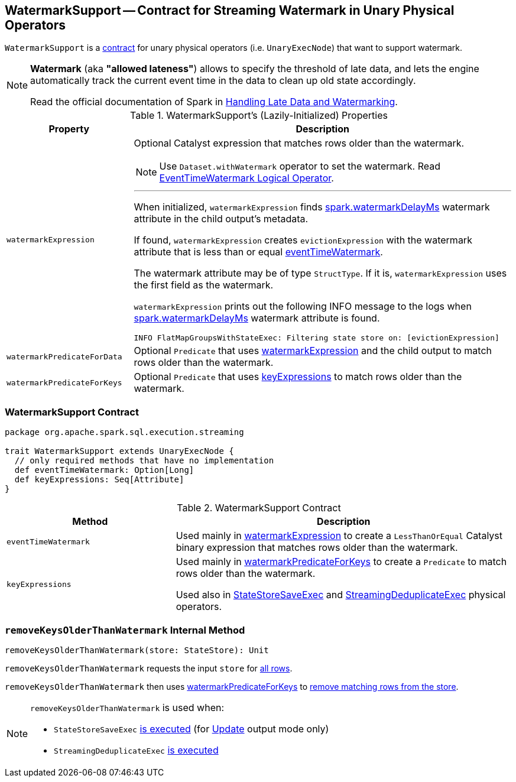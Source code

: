 == [[WatermarkSupport]] WatermarkSupport -- Contract for Streaming Watermark in Unary Physical Operators

`WatermarkSupport` is a <<contract, contract>> for unary physical operators (i.e. `UnaryExecNode`) that want to support watermark.

[NOTE]
====
*Watermark* (aka *"allowed lateness"*) allows to specify the threshold of late data, and lets the engine automatically track the current event time in the data to clean up old state accordingly.

Read the official documentation of Spark in http://spark.apache.org/docs/latest/structured-streaming-programming-guide.html#handling-late-data-and-watermarking[Handling Late Data and Watermarking].
====

[[properties]]
.WatermarkSupport's (Lazily-Initialized) Properties
[cols="1,3",options="header",width="100%"]
|===
| Property
| Description

| [[watermarkExpression]] `watermarkExpression`
a| Optional Catalyst expression that matches rows older than the watermark.

NOTE: Use `Dataset.withWatermark` operator to set the watermark. Read link:spark-sql-streaming-EventTimeWatermark.adoc[EventTimeWatermark Logical Operator].

---

When initialized, `watermarkExpression` finds link:spark-sql-streaming-EventTimeWatermark.adoc#watermarkDelayMs[spark.watermarkDelayMs] watermark attribute in the child output's metadata.

If found, `watermarkExpression` creates `evictionExpression` with the watermark attribute that is less than or equal <<eventTimeWatermark, eventTimeWatermark>>.

The watermark attribute may be of type `StructType`. If it is, `watermarkExpression` uses the first field as the watermark.

`watermarkExpression` prints out the following INFO message to the logs when link:spark-sql-streaming-EventTimeWatermark.adoc#watermarkDelayMs[spark.watermarkDelayMs] watermark attribute is found.

```
INFO FlatMapGroupsWithStateExec: Filtering state store on: [evictionExpression]
```

| [[watermarkPredicateForData]] `watermarkPredicateForData`
| Optional `Predicate` that uses <<watermarkExpression, watermarkExpression>> and the child output to match rows older than the watermark.

| [[watermarkPredicateForKeys]] `watermarkPredicateForKeys`
| Optional `Predicate` that uses <<keyExpressions, keyExpressions>> to match rows older than the watermark.
|===

=== [[contract]] WatermarkSupport Contract

[source, scala]
----
package org.apache.spark.sql.execution.streaming

trait WatermarkSupport extends UnaryExecNode {
  // only required methods that have no implementation
  def eventTimeWatermark: Option[Long]
  def keyExpressions: Seq[Attribute]
}
----

.WatermarkSupport Contract
[cols="1,2",options="header",width="100%"]
|===
| Method
| Description

| [[eventTimeWatermark]] `eventTimeWatermark`
| Used mainly in <<watermarkExpression, watermarkExpression>> to create a `LessThanOrEqual` Catalyst binary expression that matches rows older than the watermark.

| [[keyExpressions]] `keyExpressions`
| Used mainly in <<watermarkPredicateForKeys, watermarkPredicateForKeys>> to create a `Predicate` to match rows older than the watermark.

Used also in link:spark-sql-streaming-StateStoreSaveExec.adoc[StateStoreSaveExec] and link:spark-sql-streaming-StreamingDeduplicateExec.adoc[StreamingDeduplicateExec] physical operators.
|===

=== [[removeKeysOlderThanWatermark]] `removeKeysOlderThanWatermark` Internal Method

[source, scala]
----
removeKeysOlderThanWatermark(store: StateStore): Unit
----

`removeKeysOlderThanWatermark` requests the input `store` for link:spark-sql-streaming-StateStore.adoc#getRange[all rows].

`removeKeysOlderThanWatermark` then uses <<watermarkPredicateForKeys, watermarkPredicateForKeys>> to link:spark-sql-streaming-StateStore.adoc#remove[remove matching rows from the store].

[NOTE]
====
`removeKeysOlderThanWatermark` is used when:

* `StateStoreSaveExec` link:spark-sql-streaming-StateStoreSaveExec.adoc#doExecute-Update[is executed] (for link:spark-sql-streaming-OutputMode.adoc#Update[Update] output mode only)

* `StreamingDeduplicateExec` link:spark-sql-streaming-StreamingDeduplicateExec.adoc#doExecute[is executed]
====
